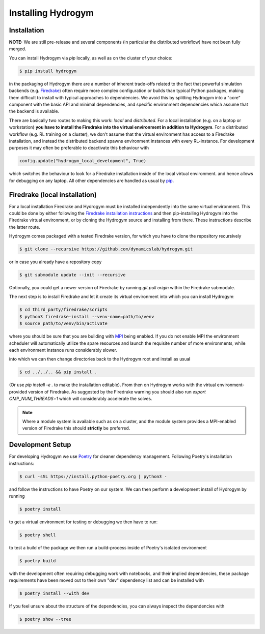Installing Hydrogym
===================

.. _installation:

Installation
------------

**NOTE:** We are still pre-release and several components (in particular the distributed workflow) have not been fully merged.

You can install Hydrogym via `pip` locally, as well as on the cluster of your choice:

.. code-block:: console

   $ pip install hydrogym

in the packaging of Hydrogym there are a number of inherent trade-offs related to the fact that powerful simulation
backends (e.g. `Firedrake <https://www.firedrakeproject.org>`_) often require more complex configuration or builds
than typical Python packages, making them difficult to install with typical approaches to dependencies.
We avoid this by splitting Hydrogym into a "core" component with the basic API and minimal dependencies, and 
specific environment dependencies which assume that the backend is available.

There are basically two routes to making this work: *local* and *distributed*.  For a local installation (e.g. on a
laptop or workstation) **you have to install the Firedrake into the virtual environment in addition to Hydrogym**.
For a distributed workflow (e.g. RL training on a cluster), we don't assume that the virtual environment has access
to a Firedrake installation, and instead the distributed backend spawns environment instances with every RL-instance.
For development purposes it may often be preferable to deactivate this behaviour with

.. code-block:: python

    config.update("hydrogym_local_development", True)

which switches the behaviour to look for a Firedrake installation inside of the local virtual environment. and hence
allows for debugging on any laptop. All other dependencies are handled as usual by `pip <https://pip.pypa.io/en/stable/>`_.

Firedrake (local installation)
---------

For a local installation Firedrake and Hydrogym must be installed independently into the same virtual environment.
This could be done by either following the `Firedrake installation instructions <https://www.firedrakeproject.org/download.html>`_
and then pip-installing Hydrogym into the Firedrake virtual environment, or by cloning the Hydrogym source and installing from there.
These instructions describe the latter route.

Hydrogym comes packaged with a tested Firedrake version, for which you have to clone the repository recursively

.. code-block:: console

    $ git clone --recursive https://github.com/dynamicslab/hydrogym.git

or in case you already have a repository copy

.. code-block:: console

    $ git submodule update --init --recursive

Optionally, you could get a newer version of Firedrake by running `git pull origin` within the Firedrake submodule.

The next step is to install Firedrake and let it create its virtual environment into which you can install Hydrogym:

.. code-block:: console

    $ cd third_party/firedrake/scripts
    $ python3 firedrake-install --venv-name=path/to/venv
    $ source path/to/venv/bin/activate

where you should be sure that you are building with `MPI <https://www.open-mpi.org>`_ being enabled. If you do not enable MPI the
environment scheduler will automatically utilize the spare resources and launch the requisite number of more environments,
while each environment instance runs considerably slower.

into which we can then change directories back to the Hydrogym root and install as usual

.. code-block:: console

    $ cd ../../.. && pip install .

(Or use `pip install -e .` to make the installation editable).  From then on Hydrogym works
with the virtual environment-provided version of Firedrake.  As suggested by the Firedrake warning
you should also run `export OMP_NUM_THREADS=1` which will considerably accelerate the solves.

.. note::

    Where a module system is available such as on a cluster, and the module system provides a MPI-enabled version of Firedrake this should **strictly** be preferred.

Development Setup
-----------------

For developing Hydrogym we use `Poetry <https://python-poetry.org>`_ for cleaner dependency management. Following Poetry's installation instructions:

.. code-block:: console

   $ curl -sSL https://install.python-poetry.org | python3 -

and follow the instructions to have Poetry on our system. We can then perform a development install of Hydrogym by running

.. code-block:: console

   $ poetry install

to get a virtual environment for testing or debugging we then have to run:

.. code-block:: console

   $ poetry shell

to test a build of the package we then run a build-process inside of Poetry's isolated environment

.. code-block:: console

    $ poetry build

with the development often requiring debugging work with notebooks, and their implied dependencies, these package requirements have been moved out to their own "dev" dependency list and can be installed with

.. code-block:: console

    $ poetry install --with dev

If you feel unsure about the structure of the dependencies, you can always inspect the dependencies with

.. code-block:: console

    $ poetry show --tree
